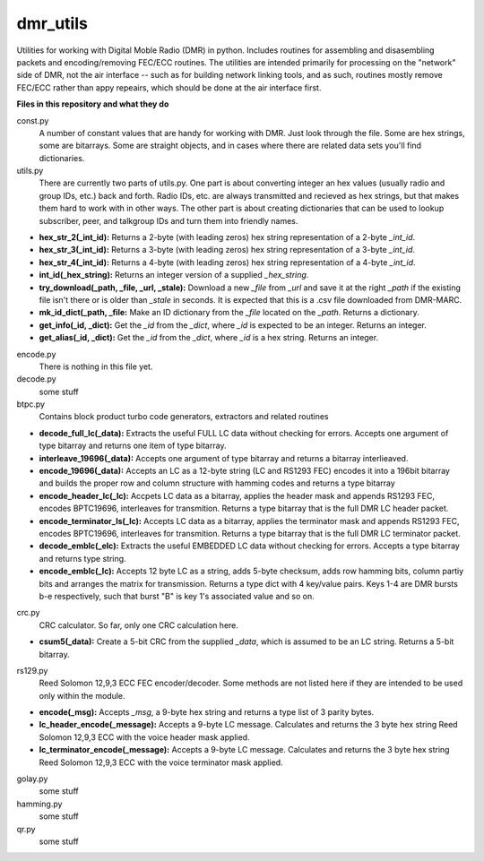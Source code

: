 dmr_utils
_________

Utilities for working with Digital Moble Radio (DMR) in python. Includes routines for assembling and disasembling packets and encoding/removing FEC/ECC routines. The utilities are intended primarily for processing on the "network" side of DMR, not the air interface -- such as for building network linking tools, and as such, routines mostly remove FEC/ECC rather than appy repeairs, which should be done at the air interface first.

**Files in this repository and what they do**

const.py
  A number of constant values that are handy for working with DMR. Just look through the file. Some are hex strings, some are bitarrays. Some are straight objects, and in cases where there are related data sets you'll find dictionaries.

utils.py
  There are currently two parts of utils.py. One part is about converting integer an hex values (usually radio and group IDs, etc.) back and forth. Radio IDs, etc. are always transmitted and recieved as hex strings, but that makes them hard to work with in other ways. The other part is about creating dictionaries that can be used to lookup subscriber, peer, and talkgroup IDs and turn them into friendly names.

- **hex_str_2(_int_id):** Returns a 2-byte (with leading zeros) hex string representation of a 2-byte *_int_id*.
- **hex_str_3(_int_id):** Returns a 3-byte (with leading zeros) hex string representation of a 3-byte *_int_id*.
- **hex_str_4(_int_id):** Returns a 4-byte (with leading zeros) hex string representation of a 4-byte *_int_id*.
- **int_id(_hex_string):** Returns an integer version of a supplied *_hex_string*.
- **try_download(_path, _file, _url, _stale):** Download a new *_file* from *_url* and save it at the right *_path* if the existing file isn't there or is older than *_stale* in seconds. It is expected that this is a .csv file downloaded from DMR-MARC.
- **mk_id_dict(_path, _file:** Make an ID dictionary from the *_file* located on the *_path*. Returns a dictionary.
- **get_info(_id, _dict):** Get the *_id* from the *_dict*, where *_id* is expected to be an integer. Returns an integer.
- **get_alias(_id, _dict):** Get the *_id* from the *_dict*, where *_id* is a hex string. Returns an integer.

encode.py
  There is nothing in this file yet.
  
decode.py
  some stuff
  
btpc.py
  Contains block product turbo code generators, extractors and related routines
  
- **decode_full_lc(_data):** Extracts the useful FULL LC data without checking for errors. Accepts one argument of type bitarray and returns one item of type bitarray.
- **interleave_19696(_data):** Accepts one argument of type bitarray and returns a bitarray interlieaved.
- **encode_19696(_data):** Accepts an LC as a 12-byte string (LC and RS1293 FEC) encodes it into a 196bit bitarray and builds the proper row and column structure with hamming codes and returns a type bitarray
- **encode_header_lc(_lc):** Accpets LC data as a bitarray, applies the header mask and appends RS1293 FEC, encodes BPTC19696, interleaves for transmition. Returns a type bitarray that is the full DMR LC header packet.
- **encode_terminator_ls(_lc):** Accepts LC data as a bitarray, applies the terminator mask and appends RS1293 FEC, encodes BPTC19696, interleaves for transmition. Returns a type bitarray that is the full DMR LC terminator packet.
- **decode_emblc(_elc):** Extracts the useful EMBEDDED LC data without checking for errors. Accepts a type bitarray and returns type string.
- **encode_emblc(_lc):** Accepts 12 byte LC as a string, adds 5-byte checksum, adds row hamming bits, column partiy bits and arranges the matrix for transmission. Returns a type dict with 4 key/value pairs. Keys 1-4 are DMR bursts b-e respectively, such that burst "B" is key 1's associated value and so on.
  
crc.py
  CRC calculator. So far, only one CRC calculation here.
  
- **csum5(_data):** Create a 5-bit CRC from the supplied *_data*, which is assumed to be an LC string. Returns a 5-bit bitarray.
  
rs129.py
  Reed Solomon 12,9,3 ECC FEC encoder/decoder. Some methods are not listed here if they are intended to be used only within the module.
  
- **encode(_msg):** Accepts *_msg*, a 9-byte hex string and returns a type list of 3 parity bytes.
- **lc_header_encode(_message):** Accepts a 9-byte LC message. Calculates and returns the 3 byte hex string Reed Solomon 12,9,3 ECC with the voice header mask applied.
- **lc_terminator_encode(_message):** Accepts a 9-byte LC message. Calculates and returns the 3 byte hex string Reed Solomon 12,9,3 ECC with the voice terminator mask applied.
  
golay.py
  some stuff
  
hamming.py
  some stuff
  
qr.py
  some stuff
